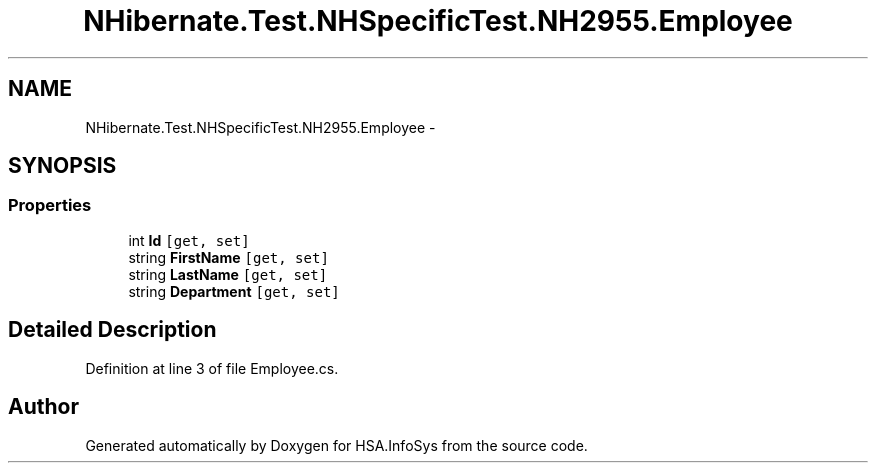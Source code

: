 .TH "NHibernate.Test.NHSpecificTest.NH2955.Employee" 3 "Fri Jul 5 2013" "Version 1.0" "HSA.InfoSys" \" -*- nroff -*-
.ad l
.nh
.SH NAME
NHibernate.Test.NHSpecificTest.NH2955.Employee \- 
.SH SYNOPSIS
.br
.PP
.SS "Properties"

.in +1c
.ti -1c
.RI "int \fBId\fP\fC [get, set]\fP"
.br
.ti -1c
.RI "string \fBFirstName\fP\fC [get, set]\fP"
.br
.ti -1c
.RI "string \fBLastName\fP\fC [get, set]\fP"
.br
.ti -1c
.RI "string \fBDepartment\fP\fC [get, set]\fP"
.br
.in -1c
.SH "Detailed Description"
.PP 
Definition at line 3 of file Employee\&.cs\&.

.SH "Author"
.PP 
Generated automatically by Doxygen for HSA\&.InfoSys from the source code\&.
